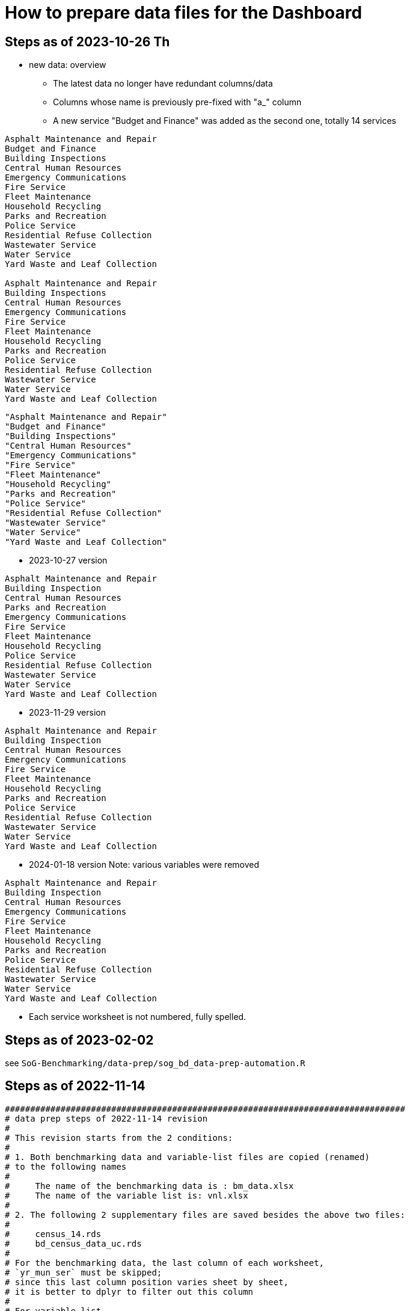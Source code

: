 = How to prepare data files for the Dashboard 

:toc: macro
:toclevels: 3
:icons: font 

toc::[]
== Steps as of 2023-10-26 Th
* new data: overview
** The latest data no longer have redundant columns/data
** Columns whose name is previously pre-fixed with "a_" column
** A new service "Budget and Finance" was added as the second one, totally 14 services
----


Asphalt Maintenance and Repair
Budget and Finance
Building Inspections
Central Human Resources
Emergency Communications
Fire Service
Fleet Maintenance
Household Recycling
Parks and Recreation
Police Service
Residential Refuse Collection
Wastewater Service
Water Service
Yard Waste and Leaf Collection

Asphalt Maintenance and Repair
Building Inspections
Central Human Resources
Emergency Communications
Fire Service
Fleet Maintenance
Household Recycling
Parks and Recreation
Police Service
Residential Refuse Collection
Wastewater Service
Water Service
Yard Waste and Leaf Collection

----
----
"Asphalt Maintenance and Repair"
"Budget and Finance"
"Building Inspections"
"Central Human Resources"
"Emergency Communications"
"Fire Service"
"Fleet Maintenance"
"Household Recycling"
"Parks and Recreation"
"Police Service"
"Residential Refuse Collection"
"Wastewater Service"
"Water Service"
"Yard Waste and Leaf Collection"
----
* 2023-10-27 version
----
Asphalt Maintenance and Repair
Building Inspection
Central Human Resources
Parks and Recreation
Emergency Communications
Fire Service
Fleet Maintenance
Household Recycling
Police Service
Residential Refuse Collection
Wastewater Service
Water Service
Yard Waste and Leaf Collection


----

* 2023-11-29 version 
----
Asphalt Maintenance and Repair
Building Inspection
Central Human Resources
Emergency Communications
Fire Service
Fleet Maintenance
Household Recycling
Parks and Recreation
Police Service
Residential Refuse Collection
Wastewater Service
Water Service
Yard Waste and Leaf Collection

----
* 2024-01-18 version
Note: various variables were removed 
----
Asphalt Maintenance and Repair
Building Inspection
Central Human Resources
Emergency Communications
Fire Service
Fleet Maintenance
Household Recycling
Parks and Recreation
Police Service
Residential Refuse Collection
Wastewater Service
Water Service
Yard Waste and Leaf Collection

----


** Each service worksheet is not numbered, fully spelled.


== Steps as of 2023-02-02
see `SoG-Benchmarking/data-prep/sog_bd_data-prep-automation.R`

== Steps as of 2022-11-14
[source, R]
----

###############################################################################
# data prep steps of 2022-11-14 revision
# 
# This revision starts from the 2 conditions:
#
# 1. Both benchmarking data and variable-list files are copied (renamed)
# to the following names
# 
#     The name of the benchmarking data is : bm_data.xlsx
#     The name of the variable list is: vnl.xlsx
# 
# 2. The following 2 supplementary files are saved besides the above two files:
#
#     census_14.rds
#     bd_census_data_uc.rds
# 
# For the benchmarking data, the last column of each worksheet, 
# `yr_mun_ser` must be skipped; 
# since this last column position varies sheet by sheet,
# it is better to dplyr to filter out this column 
# 
# For variable-list,
# before the merge,
# each sheet must remove the following irrelevant 4 rows, 
# 
#     a_municipality	Municipality
#     a_service	Service
#     a_year	Service Year
#     yr_mun_ser	Service Year_Municipality_Service
# 
# and add 2 new columns: `var_acr` and `var_order` by using `dplyr::mutate()`
# such as mutate(var_acr="amr", var_order="1")

# After the merge, 
# the merged file must remove duplicated rows, with on conditions such as:
# 
# dplyr::filter(name=="a_municipality" | name=="a_service" | name=="a_year" |
# name=="yr_mun_ser")
###############################################################################

#------------------------------------------------------------------------------
# Part 1: Benchmark Data
#------------------------------------------------------------------------------

# step 0: set the storage directory as the current working directory, e.g., 
# setwd("~/Documents/experiments/visualization/benchmarking/data")


# Required libraries 
library(tidyverse)
library(readxl)

# -----------------------------------------------------------------------------
# step 1: read the workdbook and create service-wise objects
# -----------------------------------------------------------------------------

# step 1-0: read all worksheets of the dashboard-data workbook

amr_1 <- read_excel('bm_data.xlsx', sheet='1')
bi_2 <- read_excel('bm_data.xlsx', sheet='2')
hr_3 <- read_excel('bm_data.xlsx', sheet='3')
pr_4 <- read_excel('bm_data.xlsx', sheet='4')
ec_5 <- read_excel('bm_data.xlsx', sheet='5')
fs_6 <- read_excel('bm_data.xlsx', sheet='6')
fm_7 <- read_excel('bm_data.xlsx', sheet='7')
hore_8 <- read_excel('bm_data.xlsx', sheet='8')
ps_9 <- read_excel('bm_data.xlsx', sheet='9')
rrc_10 <- read_excel('bm_data.xlsx', sheet='10')
wws_11 <- read_excel('bm_data.xlsx', sheet='11')
ws_12 <- read_excel('bm_data.xlsx', sheet='12')
yl_13 <- read_excel('bm_data.xlsx', sheet='13')



# step 1-1: remove irrelevant column (`yr_mun_ser`) and recode `a_service`
# from a long name to its short name to save memory
# 
# amr_1 <- amr_1 %>% dplyr::select(-c(yr_mun_ser)) %>% dplyr::mutate(a_service=replace(a_service, a_service=='Asphalt Maintenance and Repair', "amr"))

amr_1 <- amr_1 %>% dplyr::select(-c(yr_mun_ser)) %>% dplyr::mutate(a_service=replace(a_service,a_service == 'Asphalt Maintenance and Repair','amr'))
bi_2 <- bi_2 %>% dplyr::select(-c(yr_mun_ser)) %>% dplyr::mutate(a_service=replace(a_service,a_service == 'Building Inspection','bi'))
hr_3 <- hr_3 %>% dplyr::select(-c(yr_mun_ser)) %>% dplyr::mutate(a_service=replace(a_service,a_service == 'Central Human Resources','hr'))
pr_4 <- pr_4 %>% dplyr::select(-c(yr_mun_ser)) %>% dplyr::mutate(a_service=replace(a_service,a_service == 'Core Parks and Recreation','pr'))
ec_5 <- ec_5 %>% dplyr::select(-c(yr_mun_ser)) %>% dplyr::mutate(a_service=replace(a_service,a_service == 'Emergency Communications','ec'))
fs_6 <- fs_6 %>% dplyr::select(-c(yr_mun_ser)) %>% dplyr::mutate(a_service=replace(a_service,a_service == 'Fire Service','fs'))
fm_7 <- fm_7 %>% dplyr::select(-c(yr_mun_ser)) %>% dplyr::mutate(a_service=replace(a_service,a_service == 'Fleet Maintenance','fm'))
hore_8 <- hore_8 %>% dplyr::select(-c(yr_mun_ser)) %>% dplyr::mutate(a_service=replace(a_service,a_service == 'Household Recycling','hore'))
ps_9 <- ps_9 %>% dplyr::select(-c(yr_mun_ser)) %>% dplyr::mutate(a_service=replace(a_service,a_service == 'Police Service','ps'))
rrc_10 <- rrc_10 %>% dplyr::select(-c(yr_mun_ser)) %>% dplyr::mutate(a_service=replace(a_service,a_service == 'Residential Refuse Collection','rrc'))
wws_11 <- wws_11 %>% dplyr::select(-c(yr_mun_ser)) %>% dplyr::mutate(a_service=replace(a_service,a_service == 'Wastewater Service','wws'))
ws_12 <- ws_12 %>% dplyr::select(-c(yr_mun_ser)) %>% dplyr::mutate(a_service=replace(a_service,a_service == 'Water Service','ws'))
yl_13 <- yl_13 %>% dplyr::select(-c(yr_mun_ser)) %>% dplyr::mutate(a_service=replace(a_service,a_service == 'Yard Waste/Leaf Collection','yl'))

# command to remove intermediary objects later
# rm (amr_1, bi_2, hr_3, pr_4, ec_5,fs_6, fm_7, hore_8, ps_9,rrc_10, wws_11, ws_12, yl_13)

# step 1-2: create the long form of each service tibble
df_amr<-tidyr::gather(amr_1, key=s_var, value=s_value, -c(a_municipality, a_service, a_year))
df_bi<-tidyr::gather(bi_2, key=s_var, value=s_value, -c(a_municipality, a_service, a_year))
df_hr<-tidyr::gather(hr_3, key=s_var, value=s_value, -c(a_municipality, a_service, a_year))
df_pr<-tidyr::gather(pr_4, key=s_var, value=s_value, -c(a_municipality, a_service, a_year))
df_ec<-tidyr::gather(ec_5, key=s_var, value=s_value, -c(a_municipality, a_service, a_year))
df_fs<-tidyr::gather(fs_6, key=s_var, value=s_value, -c(a_municipality, a_service, a_year))
df_fm<-tidyr::gather(fm_7, key=s_var, value=s_value, -c(a_municipality, a_service, a_year))
df_hore<-tidyr::gather(hore_8, key=s_var, value=s_value, -c(a_municipality, a_service, a_year))
df_ps<-tidyr::gather(ps_9, key=s_var, value=s_value, -c(a_municipality, a_service, a_year))
df_rrc<-tidyr::gather(rrc_10, key=s_var, value=s_value, -c(a_municipality, a_service, a_year))
df_wws<-tidyr::gather(wws_11, key=s_var, value=s_value, -c(a_municipality, a_service, a_year))
df_ws<-tidyr::gather(ws_12, key=s_var, value=s_value, -c(a_municipality, a_service, a_year))
df_yl<-tidyr::gather(yl_13, key=s_var, value=s_value, -c(a_municipality, a_service, a_year))

# command to remove intermediary objects later
# rm(df_amr, df_bi, df_hr, df_pr, df_ec, df_fs, df_fm, df_hore, df_ps, df_rrc, df_wws, df_ws, df_yl)

# -----------------------------------------------------------------------------
# step 2: row-binding service-wise data
# -----------------------------------------------------------------------------
# step 2-0: combine all service-wise tibble into one 
# row-bind all services

dflst<- list(df_amr, df_bi, df_hr, df_pr, df_ec, df_fs, df_fm, df_hore, df_ps, df_rrc, df_wws, df_ws, df_yl)
df_all <- dplyr::bind_rows(dflst)

# step 2-1: rename columns
df_service_all <- df_all %>% 
  dplyr::rename( Municipality=a_municipality,
                 Variable=s_var,  
                 Year = a_year,
                 Service=a_service, Value=s_value) %>%
  dplyr::select(Municipality, Variable, Year, Service, Value)

df_service_all
# -----------------------------------------------------------------------------
# step 3: read back census data and combine it with all-service-data
# -----------------------------------------------------------------------------
# step 3-0: read back census data

bd_census_data <- read_rds(file="bd_census_data_uc.rds")

# step 3-1: row-bind (benchmark and census data)
df_combined <- dplyr::bind_rows(list(df_service_all, bd_census_data))
df_combined

# -----------------------------------------------------------------------------
# step 4: complete rows, i.e., creating missing rows with NA 
# -----------------------------------------------------------------------------
# step 4-1: apply tidyr::complete()

bd_data_imp <- df_combined %>% tidyr::complete(Municipality, Variable, Year)

#write_rds(bd_data_imp, file="bd_data_completed.rds")

# step 4-2: replace with NAs with correct ones in Service column
# this step requires the following helper function 
# mutate-supplement function
service_token <-function(x){
  token <- stringr::str_match(x, "^(census)_\\d|^q([a-z]+)\\d")[2]
  
  if( is.na(token)){
    token <-  stringr::str_match(x, "^(census)_\\d|^q([a-z]+)\\d")[3]
  }
  token
}

tmp_result <- bd_data_imp %>% rowwise() %>% 
  dplyr::mutate(Service = service_token(Variable)) 



# step 4-3: check results by getting a frequency table
tmp_result %>% dplyr::summarize(count_na = sum(is.na(Service)))


# step 4-4: saving the completed file as an rds file
write_rds(tmp_result, file="bd_data_completed5.rds")
tmp_result <- read_rds(file="bd_data_completed5.rds")



#------------------------------------------------------------------------------
# Part 2: var-name-to-label data file
#------------------------------------------------------------------------------

# Required libraries 
library(tidyverse)
library(readxl)

# step 1: read all worksheets in the workbook
amr_p1<- read_excel('vnl.xlsx', sheet='1')
bi_p2<- read_excel('vnl.xlsx', sheet='2')
hr_p3<- read_excel('vnl.xlsx', sheet='3')
pr_p4<- read_excel('vnl.xlsx', sheet='4')
ec_p5<- read_excel('vnl.xlsx', sheet='5')
fs_p6<- read_excel('vnl.xlsx', sheet='6')
fm_p7<- read_excel('vnl.xlsx', sheet='7')
hore_p8<- read_excel('vnl.xlsx', sheet='8')
ps_p9<- read_excel('vnl.xlsx', sheet='9')
rrc_p10<- read_excel('vnl.xlsx', sheet='10')
wws_p11<- read_excel('vnl.xlsx', sheet='11')
ws_p12<- read_excel('vnl.xlsx', sheet='12')
yl_p13<- read_excel('vnl.xlsx', sheet='13')


# step 2: add two columns (var_acr and var_order) to each sheet

amr_p1 <- amr_p1 %>% dplyr::mutate(var_acr='amr', var_order=1)
bi_p2 <- bi_p2 %>% dplyr::mutate(var_acr='bi', var_order=2)
hr_p3 <- hr_p3 %>% dplyr::mutate(var_acr='hr', var_order=3)
pr_p4 <- pr_p4 %>% dplyr::mutate(var_acr='pr', var_order=4)
ec_p5 <- ec_p5 %>% dplyr::mutate(var_acr='ec', var_order=5)
fs_p6 <- fs_p6 %>% dplyr::mutate(var_acr='fs', var_order=6)
fm_p7 <- fm_p7 %>% dplyr::mutate(var_acr='fm', var_order=7)
hore_p8 <- hore_p8 %>% dplyr::mutate(var_acr='hore', var_order=8)
ps_p9 <- ps_p9 %>% dplyr::mutate(var_acr='ps', var_order=9)
rrc_p10 <- rrc_p10 %>% dplyr::mutate(var_acr='rrc', var_order=10)
wws_p11 <- wws_p11 %>% dplyr::mutate(var_acr='wws', var_order=11)
ws_p12 <- ws_p12 %>% dplyr::mutate(var_acr='ws', var_order=12)
yl_p13 <- yl_p13 %>% dplyr::mutate(var_acr='yl', var_order=13)

# step 3: read-back the pre-processed census data as an rds file
# census_14<- read_excel('census_vnl_data.xlsx', sheet='Sheet1')
# write_rds(census_14, file = "census_14.rds")
census_14 <-read_rds(file = "census_14.rds")

# step 4: row-bind service-wise tibbles and rename two columns
dflst2 <-list(amr_p1, bi_p2, hr_p3, pr_p4, ec_p5, fs_p6, fm_p7,
    hore_p8, ps_p9, rrc_p10, wws_p11, ws_p12, yl_p13)

rm(amr_p1, bi_p2, hr_p3, pr_p4, ec_p5, fs_p6, fm_p7, hore_p8, ps_p9, rrc_p10, wws_p11, ws_p12, yl_p13)

df_all2 <- dplyr::bind_rows(dflst2) %>% 
  dplyr::rename(var_name = name, var_label= varlab )


# step 5: row-bind with census data
df_all2 <- dplyr::bind_rows(list(df_all2, census_14))

# step 6: remove irrelevant rows in each service-wise rows: 4 rows per service
all_varNameToLabel <- df_all2 %>% 
  dplyr::filter(
    !(var_name == "a_municipality" | var_name == "a_service" |
        var_name == "a_year" | var_name =="yr_mun_ser"
     )
  )

# step 7: check the above result by getting a frequency table
all_varNameToLabel %>% dplyr::group_by(var_acr) %>% summarize(Freq=n())

# step 8: save the varName-varLabel data as an rds file
all_varNameToLabel
write_rds(all_varNameToLabel, "all_varNameToLabel5.rds")

----

== Steps as of 2022-11-07

[source, R]
----
###############################################################################
# data prep steps of 2022-11-07 revision
# This revision starts from the condition each worksheet is saved as an workbook
# for both benchmarking data and variable list
# For the benchmarking data, the last column of each worksheet, 
# `yr_mun_ser` must be skipped; this last column position varies sheet by sheet,
# it would be better to dplyr to filter out this column 
###############################################################################
# how to remove a column
# ="dplyr::select(-c(a_municipality))" 
# how to recode by dplyr: 
# Long service names must be replaced with its shorter one
# for the benchmark data
# 
# https://cmdlinetips.com/2019/04/how-to-recode-a-column-with-dplyr-in-r/
# df %>% mutate(sex = recode(sex,  `1` = "Male", `2` = "Female"))
# 
# dplyr::mutate(a_service = recode(a_service, 'Asphalt Maintenance and Repair' = 'amr'))

# https://dplyr.tidyverse.org/reference/recode.html
# char_vec <- sample(c("a", "b", "c"), 10, replace = TRUE); char_vec 
# dplyr::recode(char_vec, a = "Apple", b = "Banana", .default = NA_character_)
# 
# dplyr::recode(a_service, 'Asphalt Maintenance and Repair' = 'amr')
# ="dplyr::recode(a_service, '" & m2 & "'='"&b2&"')"  

# complex case
# https://www.statology.org/recode-dplyr/
# https://shanghai.hosting.nyu.edu/data/r/data-transformation.html
# 
# 
# for variable-list, each sheet must remove irrelevant rows, and add two columns 
# var_acr and var_order 
# 
# mutate(var_acr="amr", var_order="1")
# 
# 
# name == "a_municipality", "a_service", "a_year", "yr_mun_ser"
# 5. Remove rows based on condition

# dplyr::filter(name=="a_municipality" | name=="a_service" | name=="a_year" |name=="yr_mun_ser")

#------------------------------------------------------------------------------
# Part 1: Benchmark Data
#------------------------------------------------------------------------------
# step 0: set the storage directory as the current working directory
setwd("~/Documents/experiments/visualization/benchmarking/2022-11-07/new_data")


# Required libraries 
library(tidyverse)
library(readxl)

# step 1-0: read all worksheets of the dashboard workbook

amr_1 <- read_excel('bm_data.xlsx', sheet='1')
bi_2 <- read_excel('bm_data.xlsx', sheet='2')
hr_3 <- read_excel('bm_data.xlsx', sheet='3')
pr_4 <- read_excel('bm_data.xlsx', sheet='4')
ec_5 <- read_excel('bm_data.xlsx', sheet='5')
fs_6 <- read_excel('bm_data.xlsx', sheet='6')
fm_7 <- read_excel('bm_data.xlsx', sheet='7')
hore_8 <- read_excel('bm_data.xlsx', sheet='8')
ps_9 <- read_excel('bm_data.xlsx', sheet='9')
rrc_10 <- read_excel('bm_data.xlsx', sheet='10')
wws_11 <- read_excel('bm_data.xlsx', sheet='11')
ws_12 <- read_excel('bm_data.xlsx', sheet='12')
yl_13 <- read_excel('bm_data.xlsx', sheet='13')



# step 1-1: remove irrelevant column (yr_mun_ser) and recode a_service
# 
amr_1 <- amr_1 %>% dplyr::select(-c(yr_mun_ser)) %>% dplyr::mutate(a_service=recode(a_service,'Asphalt Maintenance and Repair'='amr'))
bi_2 <- bi_2 %>% dplyr::select(-c(yr_mun_ser)) %>% dplyr::mutate(a_service=recode(a_service,'Building Inspection'='bi'))
hr_3 <- hr_3 %>% dplyr::select(-c(yr_mun_ser)) %>% dplyr::mutate(a_service=recode(a_service,'Central Human Resources'='hr'))
pr_4 <- pr_4 %>% dplyr::select(-c(yr_mun_ser)) %>% dplyr::mutate(a_service=recode(a_service,'Core Parks and Recreation'='pr'))
ec_5 <- ec_5 %>% dplyr::select(-c(yr_mun_ser)) %>% dplyr::mutate(a_service=recode(a_service,'Emergency Communications'='ec'))
fs_6 <- fs_6 %>% dplyr::select(-c(yr_mun_ser)) %>% dplyr::mutate(a_service=recode(a_service,'Fire Service'='fs'))
fm_7 <- fm_7 %>% dplyr::select(-c(yr_mun_ser)) %>% dplyr::mutate(a_service=recode(a_service,'Fleet Maintenance'='fm'))
hore_8 <- hore_8 %>% dplyr::select(-c(yr_mun_ser)) %>% dplyr::mutate(a_service=recode(a_service,'Household Recycling'='hore'))
ps_9 <- ps_9 %>% dplyr::select(-c(yr_mun_ser)) %>% dplyr::mutate(a_service=recode(a_service,'Police Service'='ps'))
rrc_10 <- rrc_10 %>% dplyr::select(-c(yr_mun_ser)) %>% dplyr::mutate(a_service=recode(a_service,'Residential Refuse Collection'='rrc'))
wws_11 <- wws_11 %>% dplyr::select(-c(yr_mun_ser)) %>% dplyr::mutate(a_service=recode(a_service,'Wastewater Service'='wws'))
ws_12 <- ws_12 %>% dplyr::select(-c(yr_mun_ser)) %>% dplyr::mutate(a_service=recode(a_service,'Water Service'='ws'))
yl_13 <- yl_13 %>% dplyr::select(-c(yr_mun_ser)) %>% dplyr::mutate(a_service=recode(a_service,'Yard Waste/Leaf Collection'='yl'))

# rm (amr_1, bi_2, hr_3, pr_4, ec_5,fs_6, fm_7, hore_8, ps_9,rrc_10, wws_11, ws_12, yl_13)

# step 1-2: create the long form of each service tibble
df_amr<-tidyr::gather(amr_1, key=s_var, value=s_value, -c(a_municipality, a_service, a_year))
df_bi<-tidyr::gather(bi_2, key=s_var, value=s_value, -c(a_municipality, a_service, a_year))
df_hr<-tidyr::gather(hr_3, key=s_var, value=s_value, -c(a_municipality, a_service, a_year))
df_pr<-tidyr::gather(pr_4, key=s_var, value=s_value, -c(a_municipality, a_service, a_year))
df_ec<-tidyr::gather(ec_5, key=s_var, value=s_value, -c(a_municipality, a_service, a_year))
df_fs<-tidyr::gather(fs_6, key=s_var, value=s_value, -c(a_municipality, a_service, a_year))
df_fm<-tidyr::gather(fm_7, key=s_var, value=s_value, -c(a_municipality, a_service, a_year))
df_hore<-tidyr::gather(hore_8, key=s_var, value=s_value, -c(a_municipality, a_service, a_year))
df_ps<-tidyr::gather(ps_9, key=s_var, value=s_value, -c(a_municipality, a_service, a_year))
df_rrc<-tidyr::gather(rrc_10, key=s_var, value=s_value, -c(a_municipality, a_service, a_year))
df_wws<-tidyr::gather(wws_11, key=s_var, value=s_value, -c(a_municipality, a_service, a_year))
df_ws<-tidyr::gather(ws_12, key=s_var, value=s_value, -c(a_municipality, a_service, a_year))
df_yl<-tidyr::gather(yl_13, key=s_var, value=s_value, -c(a_municipality, a_service, a_year))
# rm(df_amr, df_bi, df_hr, df_pr, df_ec, df_fs, df_fm, df_hore, df_ps, df_rrc, df_wws, df_ws, df_yl)

# step 2-0: combine all service-wise tibble into one 
# row-bind all services
# 
dflst<- list(df_amr, df_bi, df_hr, df_pr, df_ec, df_fs, df_fm, df_hore, df_ps, df_rrc, df_wws, df_ws, df_yl)
df_all <- dplyr::bind_rows(dflst)

# step 2-1: rename columns
df_service_all <- df_all %>% 
  dplyr::rename( Municipality=a_municipality,
                 Variable=s_var,  
                 Year = a_year,
                 Service=a_service, Value=s_value) %>%
  dplyr::select(Municipality, Variable, Year, Service, Value)

df_service_all

# step 3: read back census data and combine it with all-service-data

# step 3-0: read back census data
# 
bd_census_data <- read_rds(file="bd_census_data_uc.rds")

# step 3-1: row-bind (benchmark and census data)
df_combined <- dplyr::bind_rows(list(df_service_all, bd_census_data))
df_combined


# step 4: complete rows
# step 4-1: apply complete()
bd_data_imp <- df_combined %>% tidyr::complete(Municipality, Variable, Year)

#write_rds(bd_data_imp, file="bd_data_completed.rds")

# step 4-2: replace with NAs with correct ones in Service column

# mutate-supplement function
service_token <-function(x){
  token <- stringr::str_match(x, "^(census)_\\d|^q([a-z]+)\\d")[2]
  
  if( is.na(token)){
    token <-  stringr::str_match(x, "^(census)_\\d|^q([a-z]+)\\d")[3]
  }
  token
}

tmp_result <- bd_data_imp %>% rowwise() %>% 
  dplyr::mutate(Service = service_token(Variable)) 



# step 4-3: check results by getting a frequency table
tmp_result %>% dplyr::summarize(count_na = sum(is.na(Service)))


# step 4-4: saving the completed file as an rds file
write_rds(tmp_result, file="bd_data_completed5.rds")
tmp_result <- read_rds(file="bd_data_completed5.rds")



#------------------------------------------------------------------------------
# var-name-to-label hash file
#------------------------------------------------------------------------------
library(readxl)
# step 1: read all worksheets in the workbook
amr_p1<- read_excel('vnl.xlsx', sheet='1')
bi_p2<- read_excel('vnl.xlsx', sheet='2')
hr_p3<- read_excel('vnl.xlsx', sheet='3')
pr_p4<- read_excel('vnl.xlsx', sheet='4')
ec_p5<- read_excel('vnl.xlsx', sheet='5')
fs_p6<- read_excel('vnl.xlsx', sheet='6')
fm_p7<- read_excel('vnl.xlsx', sheet='7')
hore_p8<- read_excel('vnl.xlsx', sheet='8')
ps_p9<- read_excel('vnl.xlsx', sheet='9')
rrc_p10<- read_excel('vnl.xlsx', sheet='10')
wws_p11<- read_excel('vnl.xlsx', sheet='11')
ws_p12<- read_excel('vnl.xlsx', sheet='12')
yl_p13<- read_excel('vnl.xlsx', sheet='13')




# step 2: add two columns (var_acr and var_order) to each sheet

amr_p1 <- amr_p1 %>% dplyr::mutate(var_acr='amr', var_order=1)
bi_p2 <- bi_p2 %>% dplyr::mutate(var_acr='bi', var_order=2)
hr_p3 <- hr_p3 %>% dplyr::mutate(var_acr='hr', var_order=3)
pr_p4 <- pr_p4 %>% dplyr::mutate(var_acr='pr', var_order=4)
ec_p5 <- ec_p5 %>% dplyr::mutate(var_acr='ec', var_order=5)
fs_p6 <- fs_p6 %>% dplyr::mutate(var_acr='fs', var_order=6)
fm_p7 <- fm_p7 %>% dplyr::mutate(var_acr='fm', var_order=7)
hore_p8 <- hore_p8 %>% dplyr::mutate(var_acr='hore', var_order=8)
ps_p9 <- ps_p9 %>% dplyr::mutate(var_acr='ps', var_order=9)
rrc_p10 <- rrc_p10 %>% dplyr::mutate(var_acr='rrc', var_order=10)
wws_p11 <- wws_p11 %>% dplyr::mutate(var_acr='wws', var_order=11)
ws_p12 <- ws_p12 %>% dplyr::mutate(var_acr='ws', var_order=12)
yl_p13 <- yl_p13 %>% dplyr::mutate(var_acr='yl', var_order=13)

# step 3: readback the census data
# census_14<- read_excel('census_vnl_data.xlsx', sheet='Sheet1')
# write_rds(census_14, file = "census_14.rds")
census_14 <-read_rds(file = "census_14.rds")

# step 4: row-bind service-wise tibbles
dflst2 <-list(amr_p1, bi_p2, hr_p3, pr_p4, ec_p5, fs_p6, fm_p7,
    hore_p8, ps_p9, rrc_p10, wws_p11, ws_p12, yl_p13)

# rm(amr_p1, bi_p2, hr_p3, pr_p4, ec_p5, fs_p6, fm_p7, hore_p8, ps_p9, rrc_p10, wws_p11, ws_p12, yl_p13)

df_all2 <- dplyr::bind_rows(dflst2) %>% 
  dplyr::rename(var_name = name, var_label= varlab )


# step 5: row-bind with census data
df_all2 <- dplyr::bind_rows(list(df_all2, census_14))

# step 6: remove irrelevant rows in each service-wise rows: 4 rows per service
all_varNameToLabel <- df_all2 %>% 
  dplyr::filter(
    !(var_name == "a_municipality" | var_name == "a_service" |
        var_name == "a_year" | var_name =="yr_mun_ser"
     )

  )
# step 7: check the result by getting a frequency table
all_varNameToLabel %>% dplyr::group_by(var_acr) %>% summarize(Freq=n())

# step 8: save the varName-varLabel data as an rds file
all_varNameToLabel
write_rds(all_varNameToLabel, "all_varNameToLabel.rds")




----

== Steps as of 2022-10-31 

[source, R]
----

###############################################################################
# data prep steps of 2022-10-31
###############################################################################

# read the worksheet into R
# machine generated read commands
library(tidyverse)
library(readxl)

# step 0: remove column and repacke long-service names with shorter one
# step 1 read datasheets

amr_1 <- read_excel('Benchmarking_Dataset_Odum_2022-10-30.xlsx', sheet='1')
bi_2 <- read_excel('Benchmarking_Dataset_Odum_2022-10-30.xlsx', sheet='2')
hr_3 <- read_excel('Benchmarking_Dataset_Odum_2022-10-30.xlsx', sheet='3')
pr_4 <- read_excel('Benchmarking_Dataset_Odum_2022-10-30.xlsx', sheet='4')
ec_5 <- read_excel('Benchmarking_Dataset_Odum_2022-10-30.xlsx', sheet='5')
fs_6 <- read_excel('Benchmarking_Dataset_Odum_2022-10-30.xlsx', sheet='6')
fm_7 <- read_excel('Benchmarking_Dataset_Odum_2022-10-30.xlsx', sheet='7')
hore_8 <- read_excel('Benchmarking_Dataset_Odum_2022-10-30.xlsx', sheet='8')
ps_9 <- read_excel('Benchmarking_Dataset_Odum_2022-10-30.xlsx', sheet='9')
rrc_10 <- read_excel('Benchmarking_Dataset_Odum_2022-10-30.xlsx', sheet='10')
wws_11 <- read_excel('Benchmarking_Dataset_Odum_2022-10-30.xlsx', sheet='11')
ws_12 <- read_excel('Benchmarking_Dataset_Odum_2022-10-30.xlsx', sheet='12')
yl_13 <- read_excel('Benchmarking_Dataset_Odum_2022-10-30.xlsx', sheet='13')

# rm (amr_1, bi_2, hr_3, pr_4, ec_5,fs_6, fm_7, hore_8, ps_9,rrc_10, wws_11,ws12, yl_13)

# create the long format of the above for each service

df_amr<-tidyr::gather(amr_1, key=s_var, value=s_value, -c(a_municipality, a_service, a_year))
df_bi<-tidyr::gather(bi_2, key=s_var, value=s_value, -c(a_municipality, a_service, a_year))
df_hr<-tidyr::gather(hr_3, key=s_var, value=s_value, -c(a_municipality, a_service, a_year))
df_pr<-tidyr::gather(pr_4, key=s_var, value=s_value, -c(a_municipality, a_service, a_year))
df_ec<-tidyr::gather(ec_5, key=s_var, value=s_value, -c(a_municipality, a_service, a_year))
df_fs<-tidyr::gather(fs_6, key=s_var, value=s_value, -c(a_municipality, a_service, a_year))
df_fm<-tidyr::gather(fm_7, key=s_var, value=s_value, -c(a_municipality, a_service, a_year))
df_hore<-tidyr::gather(hore_8, key=s_var, value=s_value, -c(a_municipality, a_service, a_year))
df_ps<-tidyr::gather(ps_9, key=s_var, value=s_value, -c(a_municipality, a_service, a_year))
df_rrc<-tidyr::gather(rrc_10, key=s_var, value=s_value, -c(a_municipality, a_service, a_year))
df_wws<-tidyr::gather(wws_11, key=s_var, value=s_value, -c(a_municipality, a_service, a_year))
df_ws<-tidyr::gather(ws_12, key=s_var, value=s_value, -c(a_municipality, a_service, a_year))
df_yl<-tidyr::gather(yl_13, key=s_var, value=s_value, -c(a_municipality, a_service, a_year))


dflst<- list(df_amr, df_bi, df_hr, df_pr, df_ec, df_fs, df_fm, df_hore, df_ps, df_rrc, df_wws, df_ws, df_yl)
df_all <- dplyr::bind_rows(dflst)
write_rds(df_all, file="df_all_uc.rds")
# rm(df_amr, df_bi, df_hr, df_pr, df_ec, df_fs, df_fm, df_hore, df_ps, df_rrc, df_wws, df_ws, df_yl)
# rm (df_all)

# renamed


df_service_all <- df_all %>% 
  dplyr::rename( Municipality=a_municipality,
                 Variable=s_var,  
                 Year = a_year,
                 Service=a_service, Value=s_value) %>%
  dplyr::select(Municipality, Variable, Year, Service, Value)
df_service_all


# read back census data

# the following columns, Numerator and Denominator, must be removed from the dataset
# df_census_all <- readRDS("~/Documents/experiments/visualization/benchmarking/examples/df_census_all.rds")
# 
# df_census_all <-  df_census_all %>%
#   dplyr::select(-c(Numerator, Denominator)) %>%
#   dplyr::relocate(Service, .before = Value) 
# write

# the following data contain the dataset ready to be combined
library(readxl)
bd_census_data <- read_excel("~/Documents/experiments/visualization/benchmarking/examples/censusdata.xlsx", 
    sheet = "census_3_year_data")
View(bd_census_data)
write_rds(bd_census_data, file="bd_census_data_uc.rds")


# combine the above two

df_combined <- dplyr::bind_rows(list(df_service_all, bd_census_data))
df_combined
write_rds(df_combined, file= "df_combined_uc.rds")

# complete dataset

bd_data_imp <- 
  df_combined %>%
  tidyr::complete(Municipality, Variable, Year)
write_rds(bd_data_imp, file="bd_data_completed.rds")
# ajdustment

# mutate-supplement function
service_token <-function(x){
  token <- stringr::str_match(x, "^(census)_\\d|^q([a-z]+)\\d")[2]
  
  if( is.na(token)){
    token <-  stringr::str_match(x, "^(census)_\\d|^q([a-z]+)\\d")[3]
  }
  token
}
tmp_result <- bd_data_imp %>%
  rowwise() %>% 
  dplyr::mutate(Service = service_token(Variable)) %>%
  dplyr::summarize(count_na = sum(is.na(Service)))


tmp_result %>% dplyr::summarize(count_na = sum(is.na(Service)))
# saving the complete file
write_rds(tmp_result, file="bd_data_completed4.rds")
tmp_result <- read_rds(file="bd_data_completed4.rds")


# var-name-to-label hash file

library(readxl)
varNameLabel_2022_10_30 <- read_excel("varNameLabel_2022-10-30.xlsx",  sheet = "all_varN_to_varL_2022_10_30")
varNameLabel_2022_10_30
View(varNameLabel_2022_10_30)      
write_rds(varNameLabel_2022_10_30, "all_varNameToLabel.rds")

----

